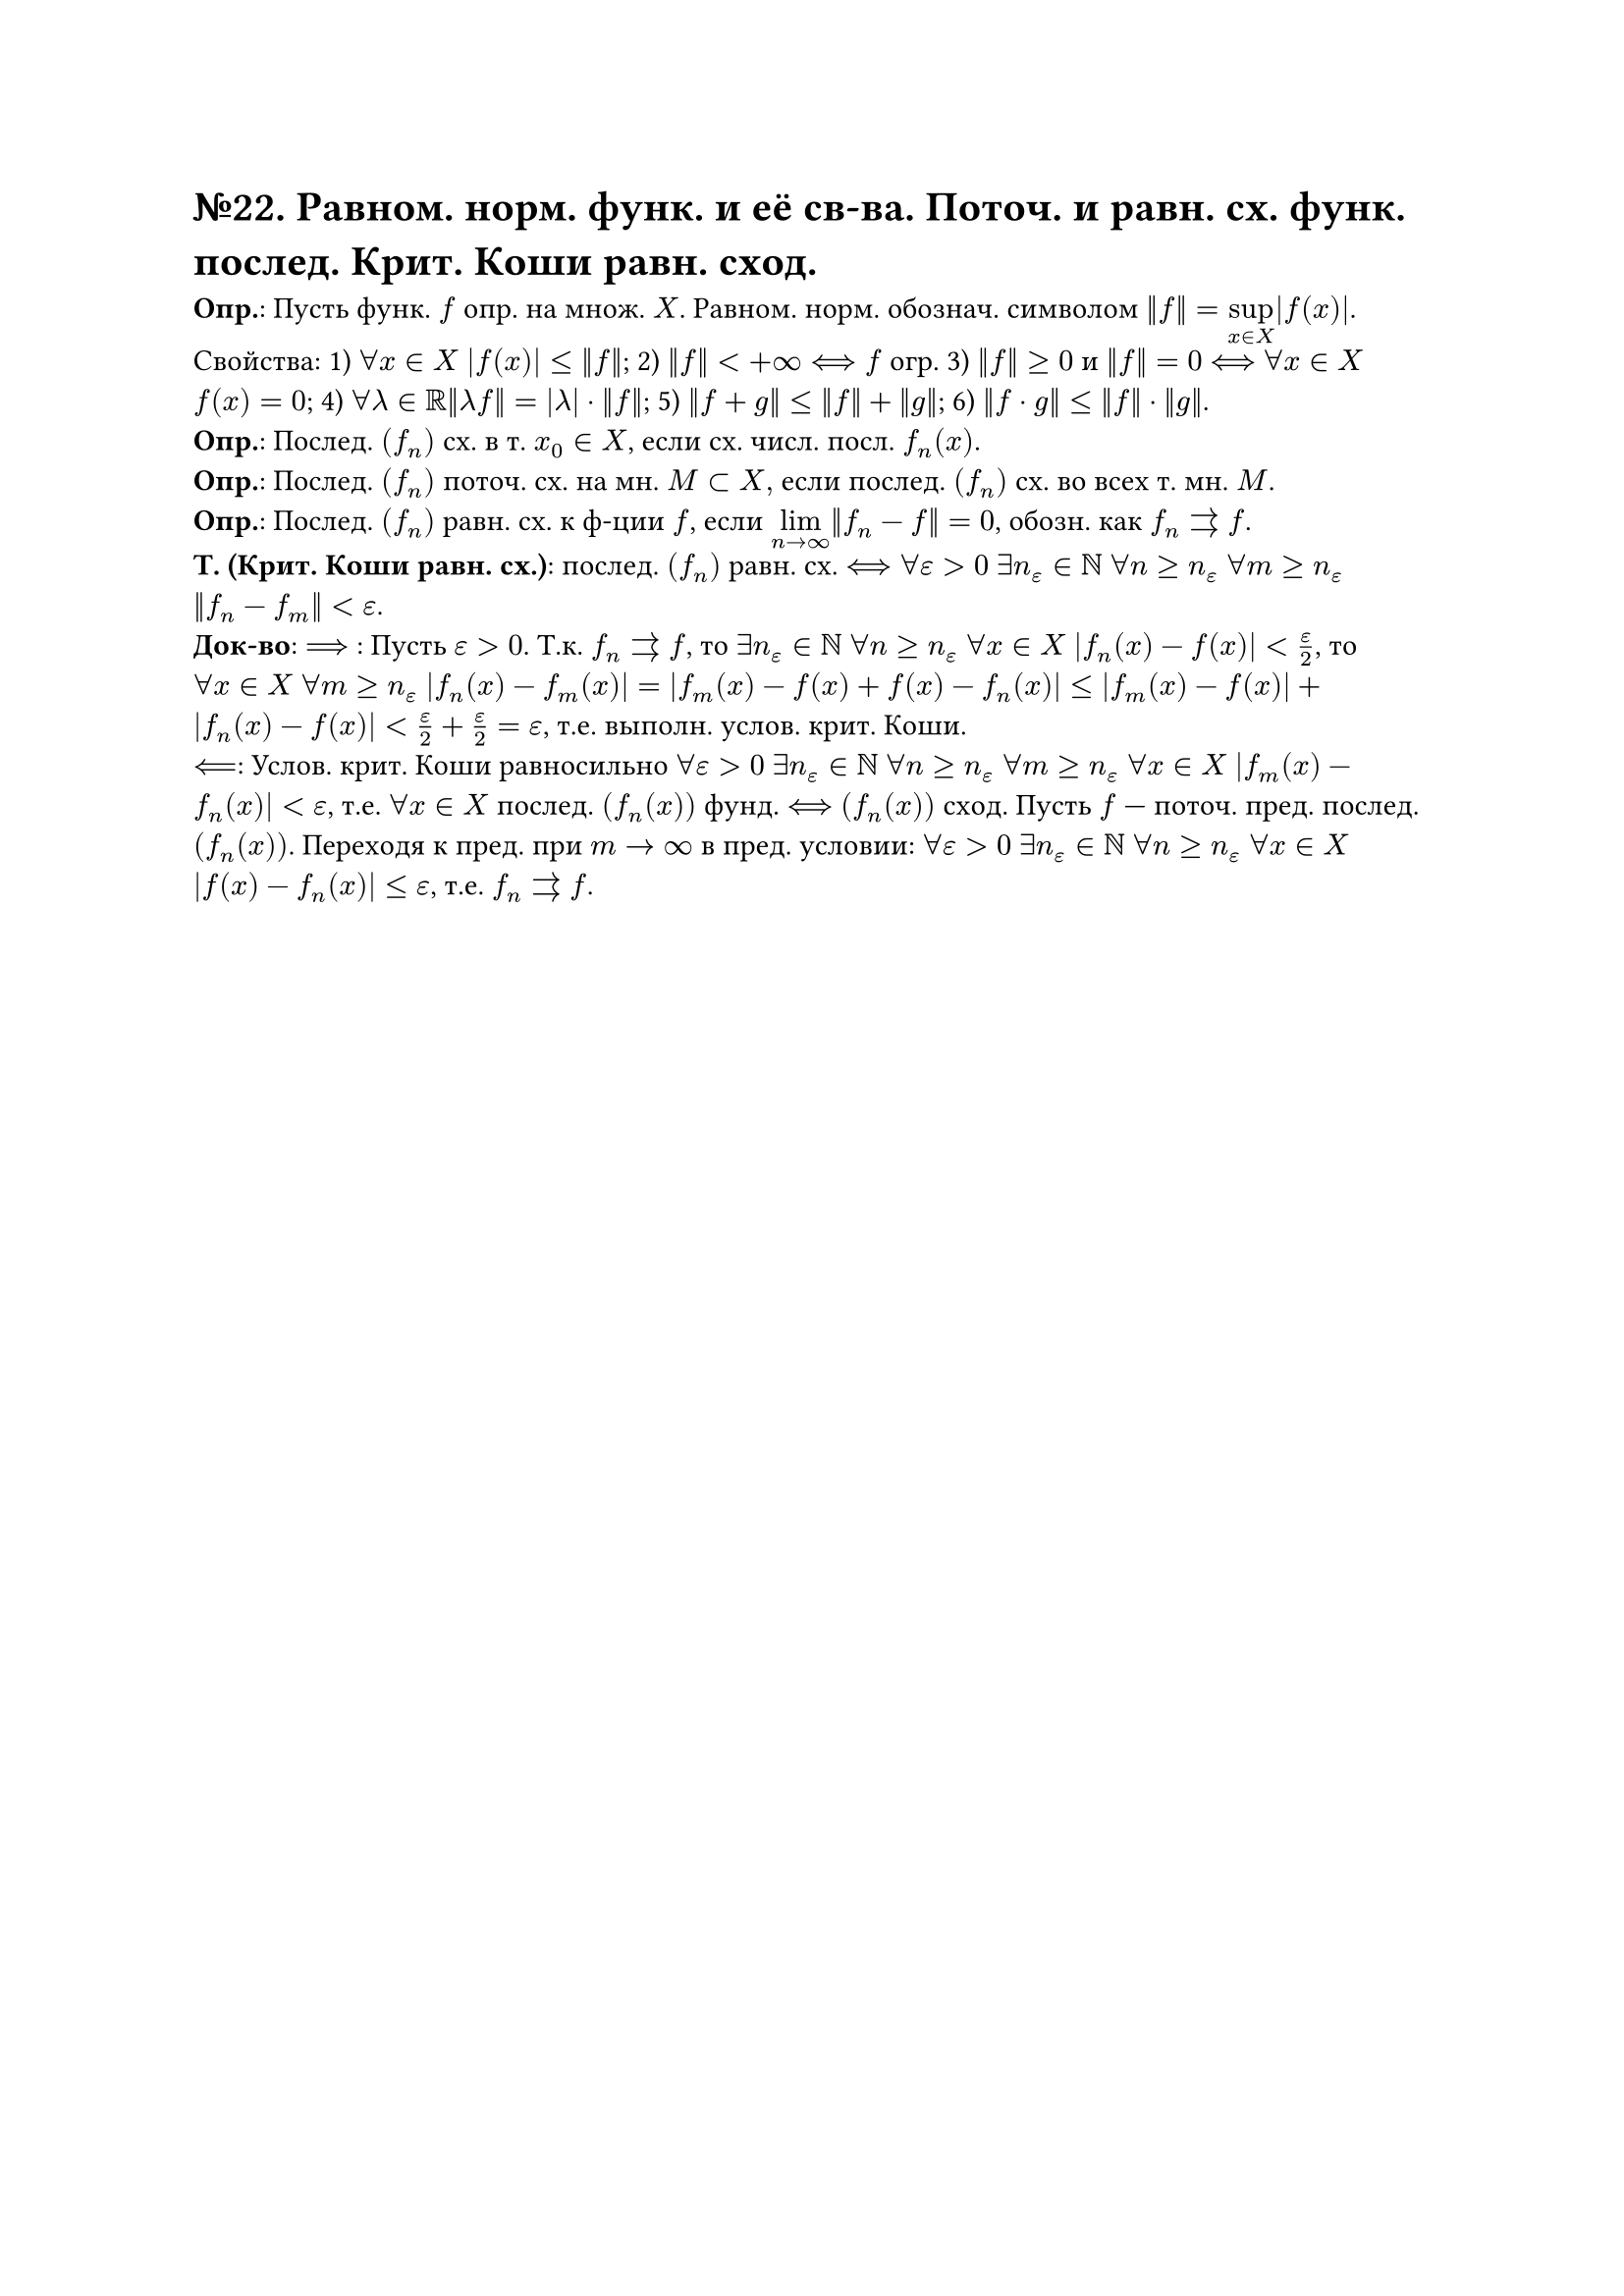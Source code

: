 = №22. Равном. норм. функ. и её св-ва. Поточ. и равн. сх. функ. послед. Крит. Коши равн. сход.

*Опр.*: Пусть функ. $f$ опр. на множ. $X$. Равном. норм. обознач. символом $norm(f) = limits(sup)_(x in X) |f(x)|$.\
Свойства: 
1) $forall x in X$ $abs(f(x)) <= norm(f)$; 
2) $norm(f) < +infinity <==> f$ огр. 
3) $norm(f) >=0$ и $norm(f) = 0$ $<==>$ $forall x in X$ $f(x) = 0$;
4) $forall lambda in RR norm(lambda f) = abs(lambda) dot norm(f)$;
5) $norm(f+g) <= norm(f) + norm(g)$; 
6) $norm(f dot g) <= norm(f) dot norm(g)$.\
*Опр.*: Послед. $(f_n)$ сх. в т. $x_0 in X$, если сх. числ. посл. $f_n (x)$.\
*Опр.*: Послед. $(f_n)$ поточ. сх. на мн. $M subset X, $ если послед. $(f_n)$ сх. во всех т. мн. $M$.\
*Опр.*: Послед. $(f_n)$ равн. сх. к ф-ции $f$, если $limits(lim)_(n -> infinity) norm(f_n - f) = 0$, обозн. как $f_n arrows f$.\
*Т. (Крит. Коши равн. сх.)*: послед. $(f_n)$ равн. сх. $<==> forall epsilon > 0$ $exists n_(epsilon) in NN$ $forall n >= n_(epsilon)$ $forall m >= n_(epsilon)$ $norm(f_n - f_m) < epsilon$.\
*Док-во*: $==>$ : Пусть $epsilon > 0$. Т.к. $f_n arrows f$, то $exists n_(epsilon) in NN$ $forall n >= n_(epsilon)$ $forall x in X$ $abs(f_n (x) - f(x)) < epsilon/2$, то $forall x in X$ $forall m >= n_(epsilon)$ $abs(f_n (x) - f_m (x)) = abs(f_m (x) - f(x) + f(x) - f_n (x)) <= abs(f_m (x) - f(x)) + abs(f_n (x) - f(x)) < epsilon/2 + epsilon/2 = epsilon $, т.е. выполн. услов. крит. Коши.\
$<==$: Услов. крит. Коши равносильно $forall epsilon > 0$ $exists n_(epsilon) in NN$ $forall n >= n_(epsilon)$ $forall m >= n_(epsilon)$ $forall x in X$ $abs(f_m (x) - f_n (x)) < epsilon$, т.е. $forall x in X$ послед. $(f_n (x))$ фунд. $<==>$ $(f_n (x))$ сход. Пусть $f$ --- поточ. пред. послед. $(f_n (x))$. Переходя к пред. при $m -> infinity$ в пред. условии:
$forall epsilon > 0$ $exists n_(epsilon) in NN$ $forall n >= n_(epsilon)$ $forall x in X$ $abs(f(x) - f_n (x)) <= epsilon$, т.е. $f_n arrows f$.
